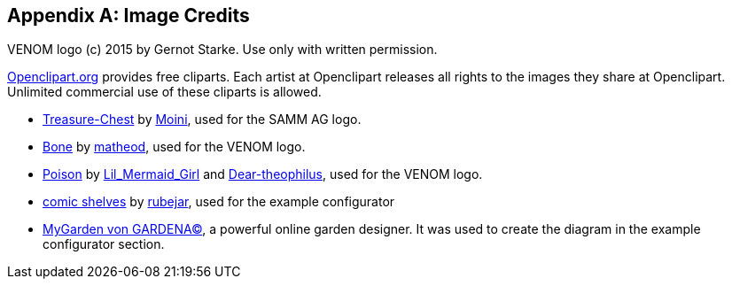 :numbered!:

[appendix]
== Image Credits

VENOM logo (c) 2015 by Gernot Starke. Use only with written permission.


https://openclipart.org[Openclipart.org] provides free cliparts.
Each artist at Openclipart releases all rights to the images they share at Openclipart.
Unlimited commercial use of these cliparts is allowed.

* https://openclipart.org/detail/188617/treasure-chest[Treasure-Chest] by https://openclipart.org/user-detail/Moini[Moini], used for the SAMM AG logo.

* https://openclipart.org/image/800px/svg_to_png/188266/bone.png[Bone] by https://openclipart.org/user-detail/matheod[matheod], used for the VENOM logo.

* https://openclipart.org/detail/158953/skull-and-crossbones-large-pink[Poison] by
https://openclipart.org/user-detail/Lil_Mermaid_Girl[Lil_Mermaid_Girl] and
https://openclipart.org/user-detail/dear_theophilus[Dear-theophilus], used for the VENOM logo.

* https://openclipart.org/detail/176510/comicstyle-shelves[comic shelves] by
https://openclipart.org/user-detail/rubejar[rubejar], used for the example configurator

* https://mygarden.gardena.com/de/[MyGarden von GARDENA(C)], a powerful online garden designer. It was used
to create the diagram in the example configurator section.
